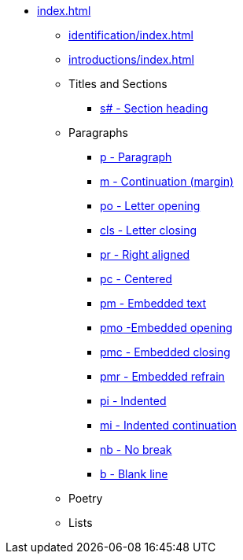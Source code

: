 * xref:index.adoc[]
** xref:identification/index.adoc[]
** xref:introductions/index.adoc[]
** Titles and Sections
// ** xref:titles-sections/index.adoc[]
*** xref:titles-sections/s.adoc[s# - Section heading]
** Paragraphs
// ** xref:paragraphs/index.adoc[]
*** xref:paragraphs/p.adoc[p - Paragraph]
*** xref:paragraphs/m.adoc[m - Continuation (margin)]
*** xref:paragraphs/po.adoc[po - Letter opening]
*** xref:paragraphs/cls.adoc[cls - Letter closing]
*** xref:paragraphs/pr.adoc[pr - Right aligned]
*** xref:paragraphs/pc.adoc[pc - Centered]
*** xref:paragraphs/pm.adoc[pm - Embedded text]
*** xref:paragraphs/pmo.adoc[pmo -Embedded opening]
*** xref:paragraphs/pmc.adoc[pmc - Embedded closing]
*** xref:paragraphs/pmr.adoc[pmr - Embedded refrain]
*** xref:paragraphs/pi.adoc[pi - Indented]
*** xref:paragraphs/mi.adoc[mi - Indented continuation]
// DEPRECATED *** xref:paragraphs/mi.adoc[ph - Indented hanging]
*** xref:paragraphs/nb.adoc[nb - No break]
*** xref:paragraphs/b.adoc[b - Blank line]
** Poetry
// ** xref:poetry/index.adoc[]
** Lists
// ** xref:lists/index.adoc[]